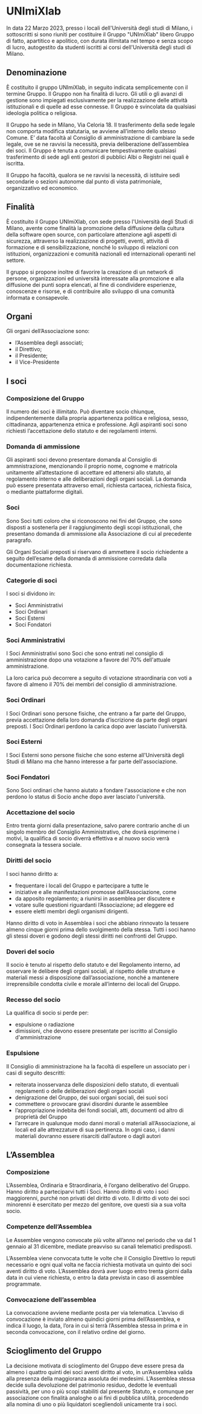 * UNImiXlab
In data 22 Marzo 2023, presso i locali dell'Università degli studi di
Milano, i sottoscritti si sono riuniti per costituire il Gruppo
"UNImiXlab" libero Gruppo di fatto, apartitico e apolitico, con durata
illimitata nel tempo e senza scopo di lucro, autogestito da studenti
iscritti ai corsi dell'Università degli studi di Milano.

** Denominazione
È costituito il gruppo UNImiXlab, in seguito indicata semplicemente
con il termine Gruppo. Il Gruppo non ha finalità di
lucro. Gli utili o gli avanzi di gestione sono impiegati
esclusivamente per la realizzazione delle attività istituzionali e di
quelle ad esse connesse. Il Gruppo è svincolata da qualsiasi
ideologia politica o religiosa.

Il Gruppo ha sede in Milano, Via Celoria 18. Il trasferimento
della sede legale non comporta modifica statutaria, se avviene
all’interno dello stesso Comune. E’ data facoltà al Consiglio di
amministrazione di cambiare la sede legale, ove se ne ravvisi la
necessità, previa deliberazione dell’assemblea dei
soci. Il Gruppo è tenuta a comunicare tempestivamente qualsiasi
trasferimento di sede agli enti gestori di pubblici Albi o Registri
nei quali è iscritta.

Il Gruppo ha facoltà, qualora se ne ravvisi la necessità, di
istituire sedi secondarie o sezioni autonome dal punto di vista
patrimoniale, organizzativo ed economico.

** Finalità
È costituito il Gruppo UNImiXlab, con sede presso l'Università degli
Studi di Milano, avente come finalità la promozione della diffusione
della cultura della software open source, con particolare attenzione
agli aspetti di sicurezza, attraverso la realizzazione di progetti,
eventi, attività di formazione e di sensibilizzazione, nonché lo
sviluppo di relazioni con istituzioni, organizzazioni e comunità
nazionali ed internazionali operanti nel settore.

Il gruppo si propone inoltre di favorire la creazione di un network di
persone, organizzazioni ed università interessate alla promozione e
alla diffusione dei punti sopra elencati, al fine di condividere
esperienze, conoscenze e risorse, e di contribuire allo sviluppo di
una comunità informata e consapevole.

** Organi

Gli organi dell’Associazione sono:
- l’Assemblea degli associati;
- il Direttivo;
- il Presidente;
- il Vice-Presidente

** I soci
*** Composizione del Gruppo
Il numero dei soci è illimitato. Può diventare socio chiunque,
indipendentemente dalla propria appartenenza politica e religiosa,
sesso, cittadinanza, appartenenza etnica e professione. Agli aspiranti
soci sono richiesti l’accettazione dello statuto e dei regolamenti
interni.

*** Domanda di ammissione
Gli aspiranti soci devono presentare domanda al Consiglio di
ammnistrazione, menzionando il proprio nome, cognome e matricola
unitamente all’attestazione di accettare ed attenersi allo statuto, al
regolamento interno e alle deliberazioni degli organi sociali. La
domanda può essere presentata attraverso email, richiesta cartacea,
richiesta fisica, o mediante piattaforme digitali.

*** Soci
Sono Soci tutti coloro che si riconoscono nei fini del Gruppo, che
sono disposti a sostenerla per il raggiungimento degli scopi
istituzionali, che presentano domanda di ammissione alla Associazione
di cui al precedente paragrafo.

Gli Organi Sociali preposti si riservano di ammettere il socio
richiedente a seguito dell’esame della domanda di ammissione corredata
dalla documentazione richiesta.

*** Categorie di soci

I soci si dividono in:
 - Soci Amministrativi
 - Soci Ordinari
 - Soci Esterni
 - Soci Fondatori

*** Soci Amministrativi
I Soci Amministrativi sono Soci che sono entrati nel consiglio di
amministrazione dopo una votazione a favore del 70% dell'attuale
amministrazione.

La loro carica può decorrere a seguito di votazione straordinaria con
voti a favore di almeno il 70% dei membri del consiglio di
amministrazione.

*** Soci Ordinari
I Soci Ordinari sono persone fisiche, che entrano a far parte del
Gruppo, previa accettazione della loro domanda d’iscrizione da parte
degli organi preposti. I Soci Ordinari perdono la carica dopo aver
lasciato l'università.

*** Soci Esterni
I Soci Esterni sono persone fisiche che sono esterne all'Università
degli Studi di Milano ma che hanno interesse a far parte
dell'associazione.

*** Soci Fondatori
Sono Soci ordinari che hanno aiutato a fondare l'associazione e che
non perdono lo status di Socio anche dopo aver lasciato l'università.

*** Accettazione del socio
Entro trenta giorni dalla presentazione, salvo parere contrario anche
di un singolo membro del Consiglio Amministrativo, che dovrà
esprimerne i motivi, la qualifica di socio diverrà effettiva e al
nuovo socio verrà consegnata la tessera sociale.

*** Diritti del socio
I soci hanno diritto a:

- frequentare i locali del Gruppo e partecipare a tutte le
- iniziative e alle manifestazioni promosse dall’Associazione, come
- da apposito regolamento; a riunirsi in assemblea per discutere e
- votare sulle questioni riguardanti l’Associazione; ad eleggere ed
- essere eletti membri degli organismi dirigenti.

Hanno diritto di voto in Assemblea i soci che abbiano rinnovato la
tessere almeno cinque giorni prima dello svolgimento della
stessa. Tutti i soci hanno gli stessi doveri e godono degli stessi
diritti nei confronti del Gruppo.

*** Doveri del socio
Il socio è tenuto al rispetto dello statuto e del Regolamento interno,
ad osservare le delibere degli organi sociali, al rispetto delle
strutture e materiali messi a disposizione dall’associazione, nonché a
mantenere irreprensibile condotta civile e morale all’interno dei
locali del Gruppo.

*** Recesso del socio
La qualifica di socio si perde per:

- espulsione o radiazione
- dimissioni, che devono essere presentate per iscritto al Consiglio d'amministrazione

*** Espulsione
Il Consiglio di amministrazione ha la facoltà di espellere un
associato per i casi di seguito descritti:

- reiterata inosservanza delle disposizioni dello statuto, di
  eventuali regolamenti o delle deliberazioni degli organi sociali
- denigrazione del Gruppo, dei suoi organi sociali, dei suoi
  soci
- commettere o provocare gravi disordini durante le assemblee
- l’appropriazione indebita dei fondi sociali, atti, documenti od
  altro di proprietà del Gruppo
- l’arrecare in qualunque modo danni morali o materiali
  all’Associazione, ai locali ed alle attrezzature di sua
  pertinenza. In ogni caso, i danni materiali dovranno essere
  risarciti dall’autore o dagli autori

** L’Assemblea
*** Composizione
L’Assemblea, Ordinaria e Straordinaria, è l’organo deliberativo del
Gruppo. Hanno diritto a parteciparvi tutti i Soci. Hanno diritto di
voto i soci maggiorenni, purché non privati del diritto di voto. Il
diritto di voto dei soci minorenni è esercitato per mezzo del
genitore, ove questi sia a sua volta socio.

*** Competenze dell’Assemblea
Le Assemblee vengono convocate più volte all’anno nel periodo che va
dal 1 gennaio al 31 dicembre, mediate preavviso su canali telematici
predisposti.

L’Assemblea viene convocata tutte le volte che il Consiglio Direttivo
lo reputi necessario e ogni qual volta ne faccia richiesta motivata un
quinto dei soci aventi diritto di voto. L’Assemblea dovrà aver luogo
entro trenta giorni dalla data in cui viene richiesta, o entro la data
prevista in caso di assemblee programmate.

*** Convocazione dell’assemblea
La convocazione avviene mediante posta per via telematica. L’avviso di
convocazione è inviato almeno quindici giorni prima dell’Assemblea, e
indica il luogo, la data, l’ora in cui si terrà l’Assemblea stessa in
prima e in seconda convocazione, con il relativo ordine del giorno.

**  Scioglimento del Gruppo
La decisione motivata di scioglimento del Gruppo deve essere presa da
almeno i quattro quinti dei soci aventi diritto al voto, in
un’Assemblea valida alla presenza della maggioranza assoluta dei
medesimi. L’Assemblea stessa decide sulla devoluzione del patrimonio
residuo, dedotte le eventuali passività, per uno o più scopi stabiliti
dal presente Statuto, e comunque per associazione con finalità
analoghe o ai fini di pubblica utilità, procedendo alla nomina di uno
o più liquidatori scegliendoli unicamente tra i soci.
